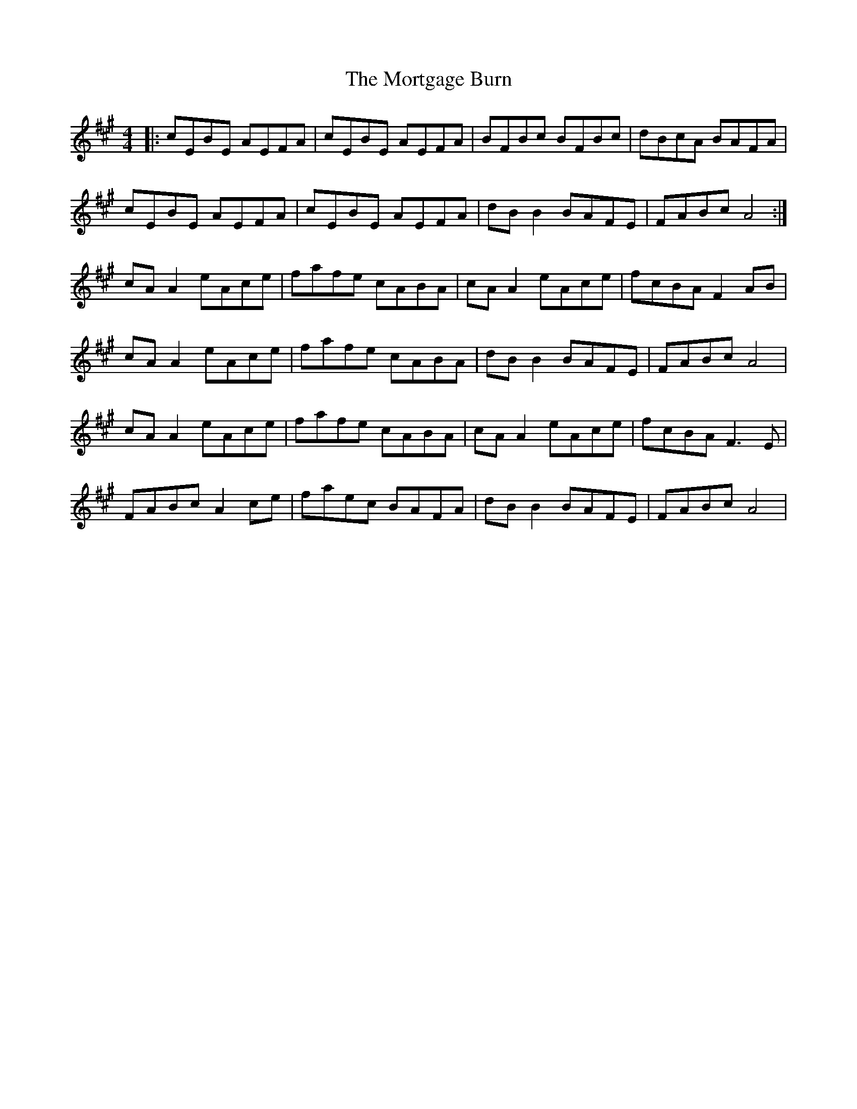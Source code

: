 X: 27815
T: Mortgage Burn, The
R: reel
M: 4/4
K: Amajor
|:cEBE AEFA|cEBE AEFA|BFBc BFBc|dBcA BAFA|
cEBE AEFA|cEBE AEFA|dBB2 BAFE|FABc A4:|
cAA2 eAce|fafe cABA|cAA2 eAce|fcBA F2AB|
cAA2 eAce|fafe cABA|dBB2 BAFE|FABc A4|
cAA2 eAce|fafe cABA|cAA2 eAce|fcBA F3E|
FABc A2ce|faec BAFA|dBB2 BAFE|FABc A4|

